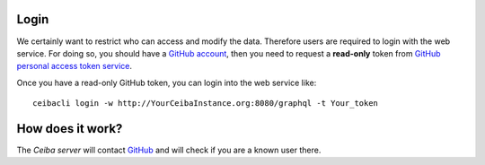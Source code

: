 Login
#####
We certainly want to restrict who can access and modify the data. Therefore users are required
to login with the web service. For doing so, you should have a `GitHub account <https://github.com/>`_,
then you need to request a **read-only** token from `GitHub personal access token service <https://github.com/settings/tokens>`_.

Once you have a read-only GitHub token, you can login into the web service like:
::

  ceibacli login -w http://YourCeibaInstance.org:8080/graphql -t Your_token

How does it work?
#################
The *Ceiba server* will contact `GitHub <https://github.com/>`_ and will check if you are a known user there.
